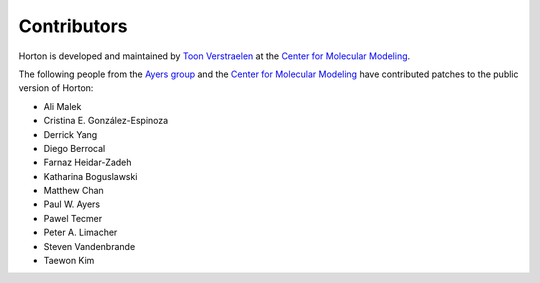 ..
    : Horton is a development platform for electronic structure methods.
    : Copyright (C) 2011-2015 The Horton Development Team
    :
    : This file is part of Horton.
    :
    : Horton is free software; you can redistribute it and/or
    : modify it under the terms of the GNU General Public License
    : as published by the Free Software Foundation; either version 3
    : of the License, or (at your option) any later version.
    :
    : Horton is distributed in the hope that it will be useful,
    : but WITHOUT ANY WARRANTY; without even the implied warranty of
    : MERCHANTABILITY or FITNESS FOR A PARTICULAR PURPOSE.  See the
    : GNU General Public License for more details.
    :
    : You should have received a copy of the GNU General Public License
    : along with this program; if not, see <http://www.gnu.org/licenses/>
    :
    : --

Contributors
############

Horton is developed and maintained by `Toon Verstraelen
<Toon.Verstraelen@UGent.be>`_ at the `Center for Molecular Modeling
<http://molmod.ugent.be/>`_.

The following people from the `Ayers group
<http://www.chemistry.mcmaster.ca/ayers/>`_ and the `Center for Molecular
Modeling <http://molmod.ugent.be/>`_ have contributed patches to the public
version of Horton:

* Ali Malek
* Cristina E. González-Espinoza
* Derrick Yang
* Diego Berrocal
* Farnaz Heidar-Zadeh
* Katharina Boguslawski
* Matthew Chan
* Paul W. Ayers
* Pawel Tecmer
* Peter A. Limacher
* Steven Vandenbrande
* Taewon Kim
